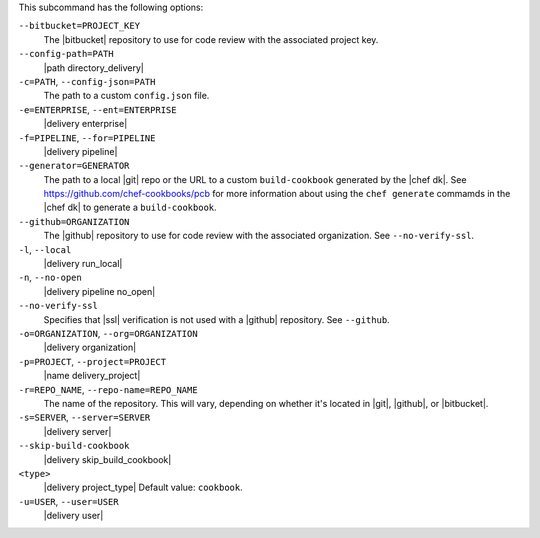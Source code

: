 .. The contents of this file may be included in multiple topics (using the includes directive).
.. The contents of this file should be modified in a way that preserves its ability to appear in multiple topics. 


This subcommand has the following options:

``--bitbucket=PROJECT_KEY``
   The |bitbucket| repository to use for code review with the associated project key.

``--config-path=PATH``
   |path directory_delivery|

``-c=PATH``, ``--config-json=PATH``
   The path to a custom ``config.json`` file.

``-e=ENTERPRISE``, ``--ent=ENTERPRISE``
   |delivery enterprise|

``-f=PIPELINE``, ``--for=PIPELINE``
   |delivery pipeline|

``--generator=GENERATOR``
   The path to a local |git| repo or the URL to a custom ``build-cookbook`` generated by the |chef dk|. See https://github.com/chef-cookbooks/pcb for more information about using the ``chef generate`` commamds in the |chef dk| to generate a ``build-cookbook``.

``--github=ORGANIZATION``
   The |github| repository to use for code review with the associated organization. See ``--no-verify-ssl``.

``-l``, ``--local``
   |delivery run_local|

``-n``, ``--no-open``
   |delivery pipeline no_open|

``--no-verify-ssl``
   Specifies that |ssl| verification is not used with a |github| repository. See ``--github``.

``-o=ORGANIZATION``, ``--org=ORGANIZATION``
   |delivery organization|

``-p=PROJECT``, ``--project=PROJECT``
   |name delivery_project|

``-r=REPO_NAME``, ``--repo-name=REPO_NAME``
   The name of the repository. This will vary, depending on whether it's located in |git|, |github|, or |bitbucket|.

``-s=SERVER``, ``--server=SERVER``
   |delivery server|

``--skip-build-cookbook``
   |delivery skip_build_cookbook|

``<type>``
   |delivery project_type| Default value: ``cookbook``.

``-u=USER``, ``--user=USER``
   |delivery user|
